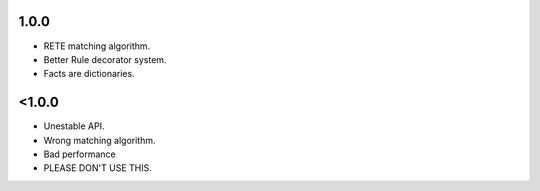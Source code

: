 1.0.0
+++++

* RETE matching algorithm.
* Better Rule decorator system.
* Facts are dictionaries.

<1.0.0
++++++

* Unestable API.
* Wrong matching algorithm.
* Bad performance
* PLEASE DON'T USE THIS.
